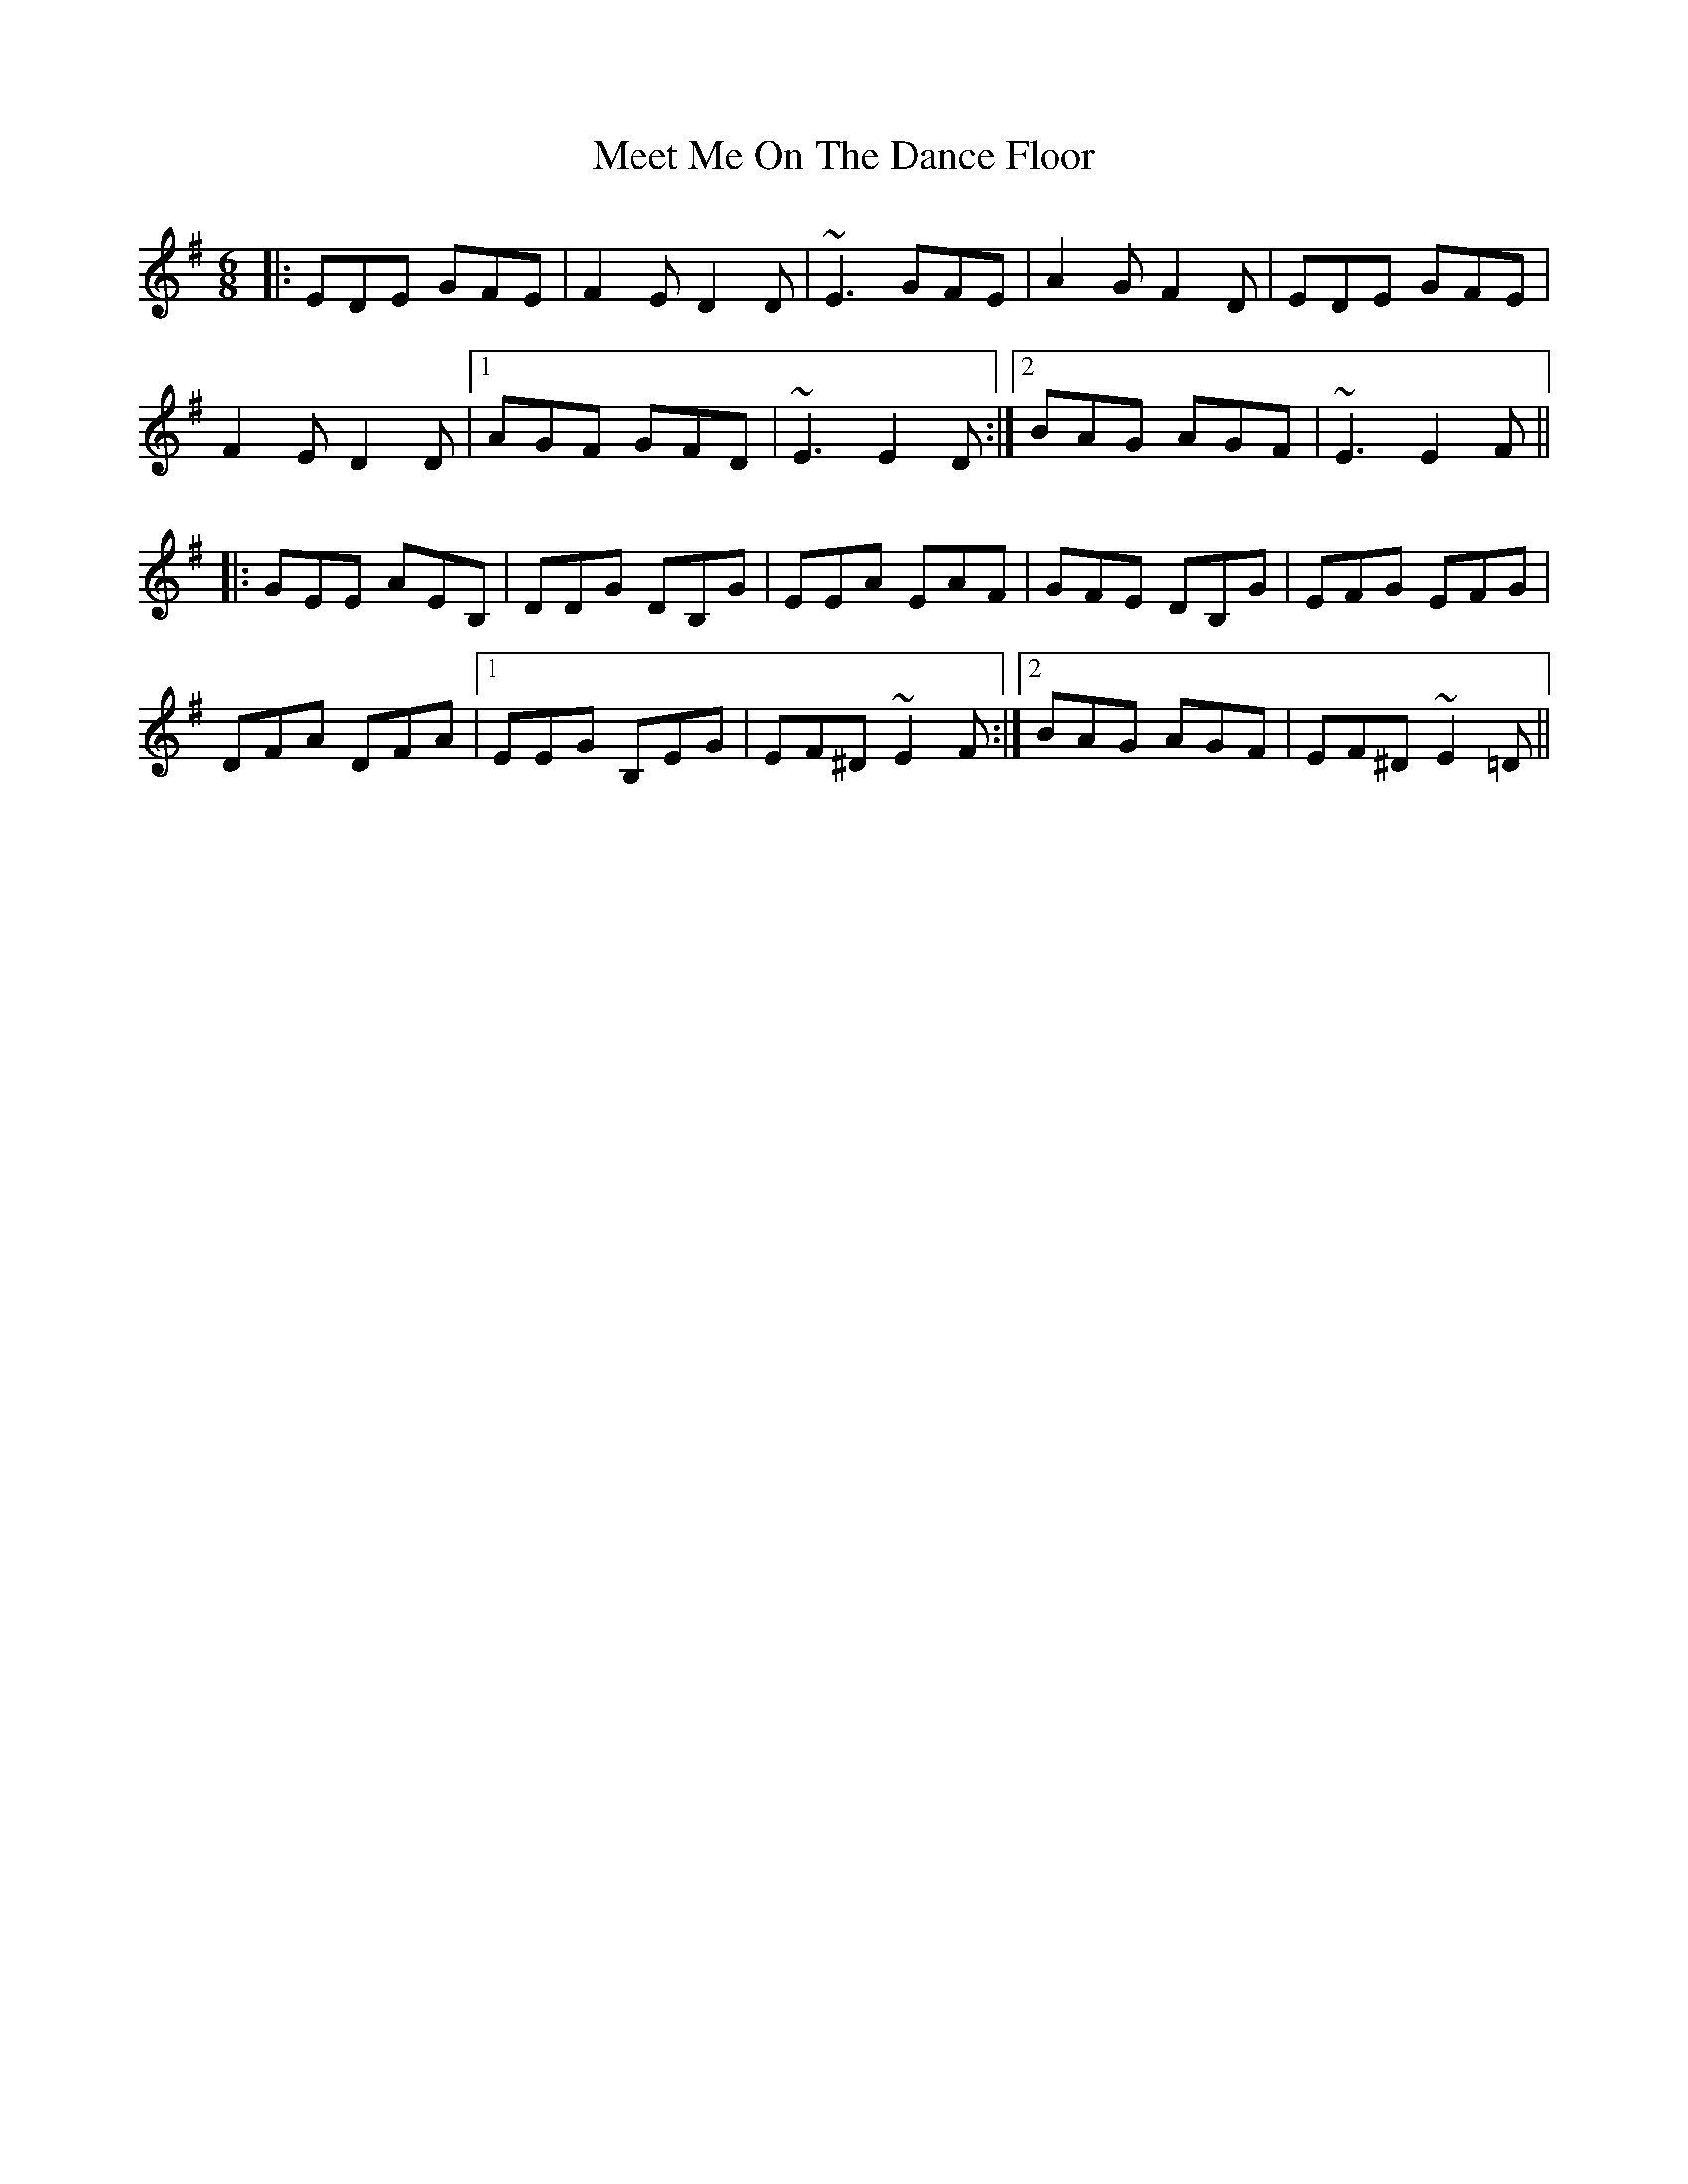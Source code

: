 X: 26246
T: Meet Me On The Dance Floor
R: jig
M: 6/8
K: Eminor
|:EDE GFE|F2E D2D|~E3 GFE|A2G F2D|EDE GFE|
F2E D2D|1 AGF GFD|~E3 E2D:|2 BAG AGF|~E3 E2F||
|:GEE AEB,|DDG DB,G|EEA EAF|GFE DB,G|EFG EFG|
DFA DFA|1 EEG B,EG|EF^D ~E2F:|2 BAG AGF|EF^D ~E2=D||

